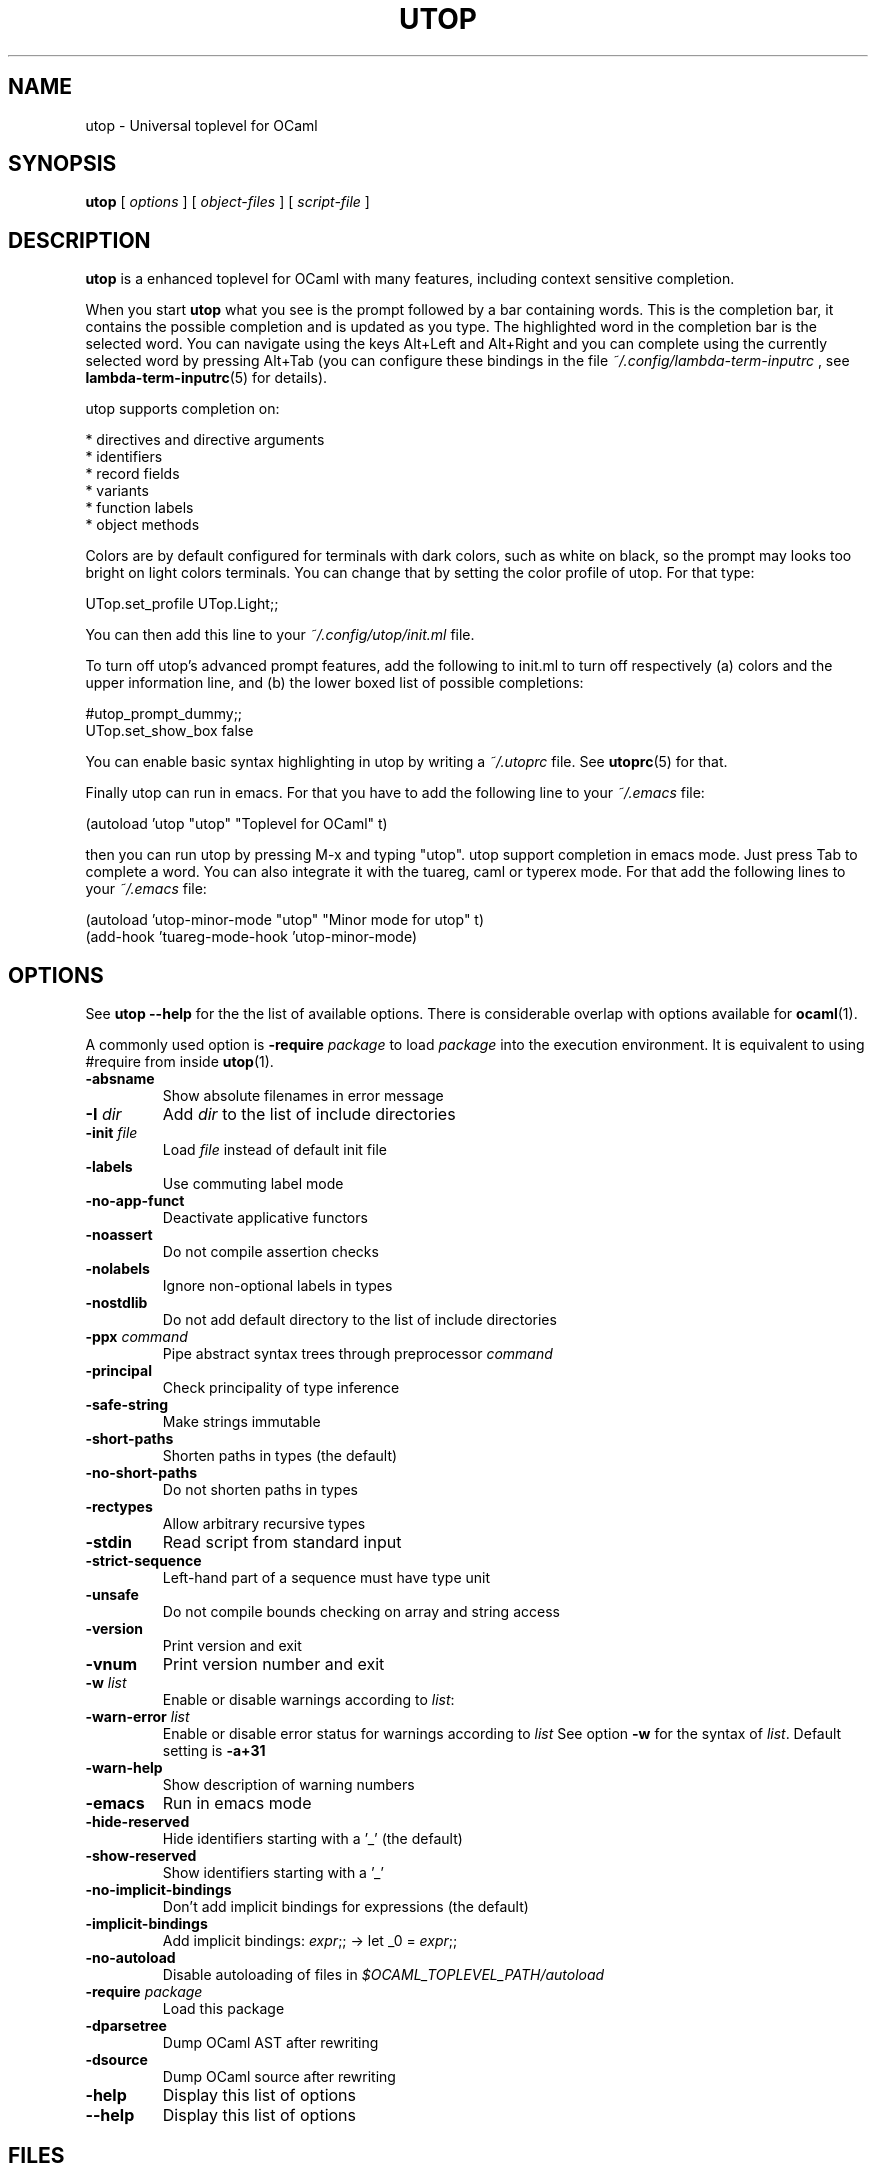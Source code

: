 \" utop.1
\" ------
\" Copyright : (c) 2011, Jeremie Dimino <jeremie@dimino.org>
\" Licence   : BSD3
\"
\" This file is a part of utop.

.TH UTOP 1 "August 2011"

.SH NAME
utop \- Universal toplevel for OCaml

.SH SYNOPSIS
.B utop
[
.I options
]
[
.I object-files
]
[
.I script-file
]

.SH DESCRIPTION

.B utop
is a enhanced toplevel for OCaml with many features, including context
sensitive completion.

When you start
.B utop
what you see is the prompt followed by a bar containing words. This is
the completion bar, it contains the possible completion and is updated
as you type. The highlighted word in the completion bar is the
selected word. You can navigate using the keys Alt+Left and Alt+Right
and you can complete using the currently selected word by pressing
Alt+Tab (you can configure these bindings in the file
.I ~/.config/lambda-term-inputrc
, see
.BR lambda-term-inputrc (5)
for details).

utop supports completion on:

        * directives and directive arguments
        * identifiers
        * record fields
        * variants
        * function labels
        * object methods

Colors are by default configured for terminals with dark colors, such
as white on black, so the prompt may looks too bright on light colors
terminals. You can change that by setting the color profile of
utop. For that type:

        UTop.set_profile UTop.Light;;

You can then add this line to your
.I ~/.config/utop/init.ml
file.

To turn off utop's advanced prompt features, add the following to init.ml
to turn off respectively (a) colors and the upper information line, and
(b) the lower boxed list of possible completions:

        #utop_prompt_dummy;;
        UTop.set_show_box false

You can enable basic syntax highlighting in utop by writing a
.I ~/.utoprc
file. See
.BR utoprc (5)
for that.

Finally utop can run in emacs. For that you have to add the following line to your
.I ~/.emacs
file:

        (autoload 'utop "utop" "Toplevel for OCaml" t)

then you can run utop by pressing M-x and typing "utop". utop support
completion in emacs mode. Just press Tab to complete a word. You can
also integrate it with the tuareg, caml or typerex mode. For that add
the following lines to your
.I ~/.emacs
file:

        (autoload 'utop-minor-mode "utop" "Minor mode for utop" t)
        (add-hook 'tuareg-mode-hook 'utop-minor-mode)

.SH OPTIONS
See
.B utop --help
for the the list of available options. There is considerable overlap
with options available for
.BR ocaml (1).

A commonly used option is
\fB-require\fI package\fR
to load \fIpackage\fR into the execution environment. It is equivalent
to using \fb#require\fR from inside
.BR utop (1).

.PP
.TP
.BI -absname
Show absolute filenames in error message
.TP
.BI -I " dir"
Add \fIdir\fR to the list of include directories
.TP
.BI -init " file"
Load \fIfile\fR instead of default init file
.TP
.BI -labels
Use commuting label mode
.TP
.BI -no-app-funct
Deactivate applicative functors
.TP
.BI -noassert
Do not compile assertion checks
.TP
.BI -nolabels
Ignore non-optional labels in types
.TP
.BI -nostdlib
Do not add default directory to the list of include directories
.TP
.BI -ppx " command"
Pipe abstract syntax trees through preprocessor \fIcommand\fR
.TP
.BI -principal
Check principality of type inference
.TP
.BI -safe-string
Make strings immutable
.TP
.BI -short-paths
Shorten paths in types (the default)
.TP
.BI -no-short-paths
Do not shorten paths in types
.TP
.BI -rectypes
Allow arbitrary recursive types
.TP
.BI -stdin
Read script from standard input
.TP
.BI -strict-sequence
Left-hand part of a sequence must have type unit
.TP
.BI -unsafe
Do not compile bounds checking on array and string access
.TP
.BI -version
Print version and exit
.TP
.BI -vnum
Print version number and exit
.TP
.BI -w " list"
Enable or disable warnings according to \fIlist\fR:
.TP
.BI -warn-error " list"
Enable or disable error status for warnings according to \fIlist\fR
See option \fB-w\fR for the syntax of \fIlist\fR.
Default setting is \fB-a+31\fR
.TP
.BI -warn-help
Show description of warning numbers
.TP
.BI -emacs
Run in emacs mode
.TP
.BI -hide-reserved
Hide identifiers starting with a '_' (the default)
.TP
.BI -show-reserved
Show identifiers starting with a '_'
.TP
.BI -no-implicit-bindings
Don't add implicit bindings for expressions (the default)
.TP
.BI -implicit-bindings
Add implicit bindings: \fIexpr\fR;; -> let _0 = \fIexpr\fR;;
.TP
.BI -no-autoload
Disable autoloading of files in 
.I $OCAML_TOPLEVEL_PATH/autoload
.TP
.BI -require " package"
Load this package
.TP
.BI -dparsetree
Dump OCaml AST after rewriting
.TP
.BI -dsource
Dump OCaml source after rewriting
.TP
.BI -help
Display this list of options
.TP
.BI --help
Display this list of options

.SH FILES
.I ~/.config/utop/init.ml
.RS
The initialization file of the toplevel.
.RE
.I ~/.ocamlinit
.RS
The alternative initialization file of the toplevel.
.RE
.I ~/.utoprc
.RS
The configuration file for utop. See
.BR utoprc (5).
.RE
.I ~/.config/lambda-term-inputrc
.RS
The file containing key bindings. See
.BR lambda-term-inputrc (5).

.SH AUTHOR
Jérémie Dimino <jeremie@dimino.org>

.SH "SEE ALSO"
.BR utoprc (5),
.BR lambda-term-inputrc (5),
.BR ocaml (1).
